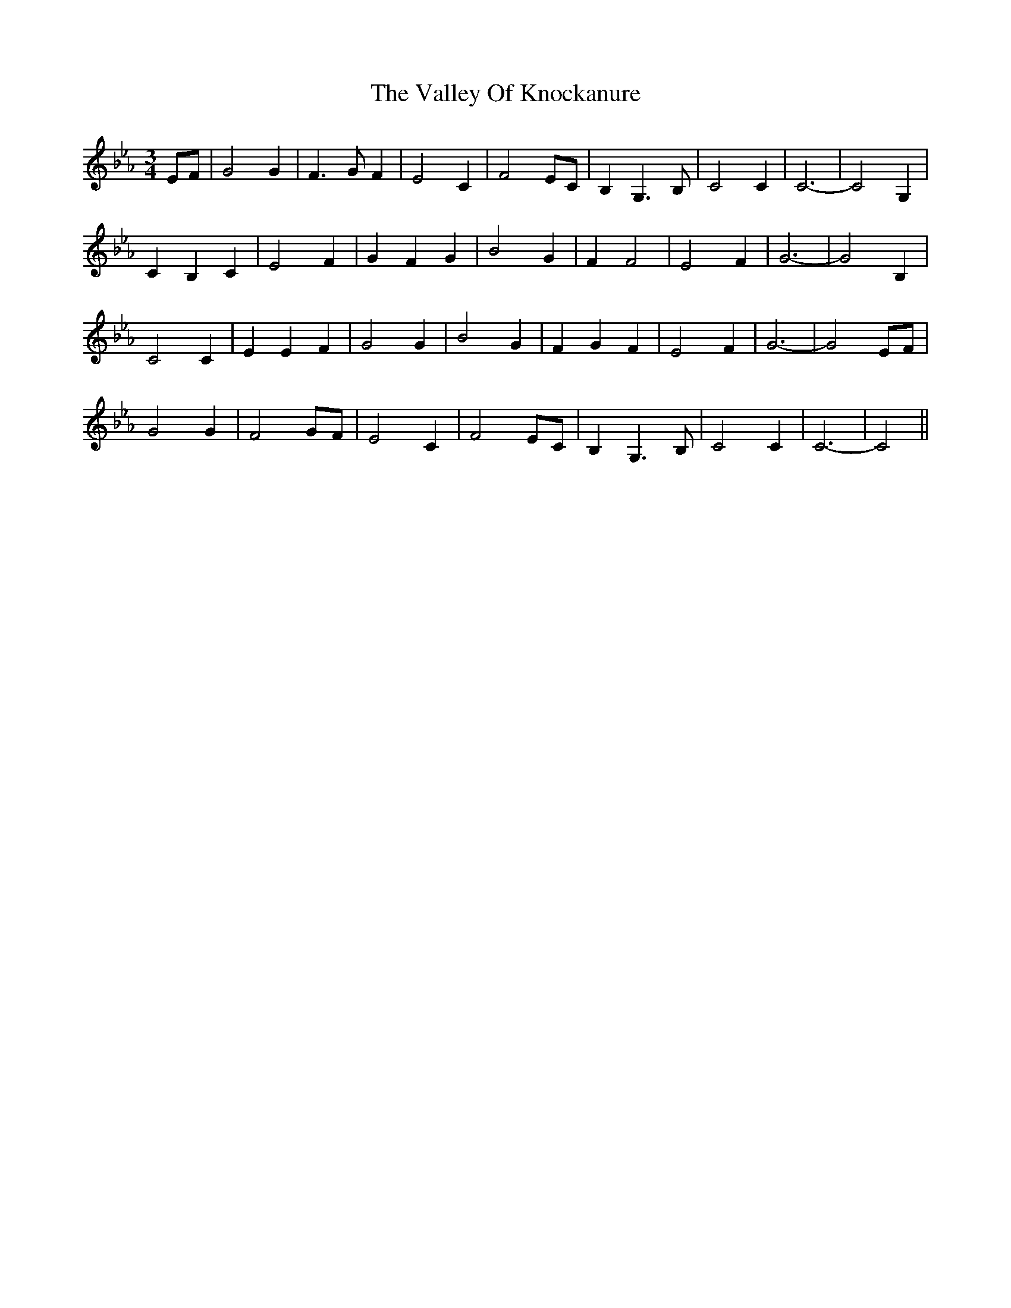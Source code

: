 X: 41709
T: Valley Of Knockanure, The
R: waltz
M: 3/4
K: Fdorian
K: Cmin
EF|G4 G2|F3 G F2|E4 C2|F4 EC|B,2 G,3 B,|C4 C2|C6-|C4 G,2|
C2 B,2 C2|E4 F2|G2 F2 G2|B4 G2|F2 F4|E4 F2|G6-|G4 B,2|
C4 C2|E2 E2 F2|G4 G2|B4 G2|F2 G2 F2|E4 F2|G6-|G4 EF|
G4 G2|F4 GF|E4 C2|F4 EC|B,2 G,3 B,|C4 C2|C6-|C4||


